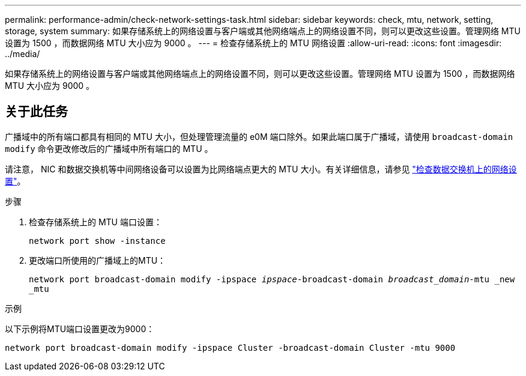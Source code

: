 ---
permalink: performance-admin/check-network-settings-task.html 
sidebar: sidebar 
keywords: check, mtu, network, setting, storage, system 
summary: 如果存储系统上的网络设置与客户端或其他网络端点上的网络设置不同，则可以更改这些设置。管理网络 MTU 设置为 1500 ，而数据网络 MTU 大小应为 9000 。 
---
= 检查存储系统上的 MTU 网络设置
:allow-uri-read: 
:icons: font
:imagesdir: ../media/


[role="lead"]
如果存储系统上的网络设置与客户端或其他网络端点上的网络设置不同，则可以更改这些设置。管理网络 MTU 设置为 1500 ，而数据网络 MTU 大小应为 9000 。



== 关于此任务

广播域中的所有端口都具有相同的 MTU 大小，但处理管理流量的 e0M 端口除外。如果此端口属于广播域，请使用 `broadcast-domain modify` 命令更改修改后的广播域中所有端口的 MTU 。

请注意， NIC 和数据交换机等中间网络设备可以设置为比网络端点更大的 MTU 大小。有关详细信息，请参见 link:https://docs.netapp.com/us-en/ontap/performance-admin/check-network-settings-data-switches-task.html["检查数据交换机上的网络设置"]。

.步骤
. 检查存储系统上的 MTU 端口设置：
+
`network port show -instance`

. 更改端口所使用的广播域上的MTU：
+
`network port broadcast-domain modify -ipspace _ipspace_-broadcast-domain _broadcast_domain_-mtu _new _mtu`



.示例
以下示例将MTU端口设置更改为9000：

[listing]
----
network port broadcast-domain modify -ipspace Cluster -broadcast-domain Cluster -mtu 9000
----
